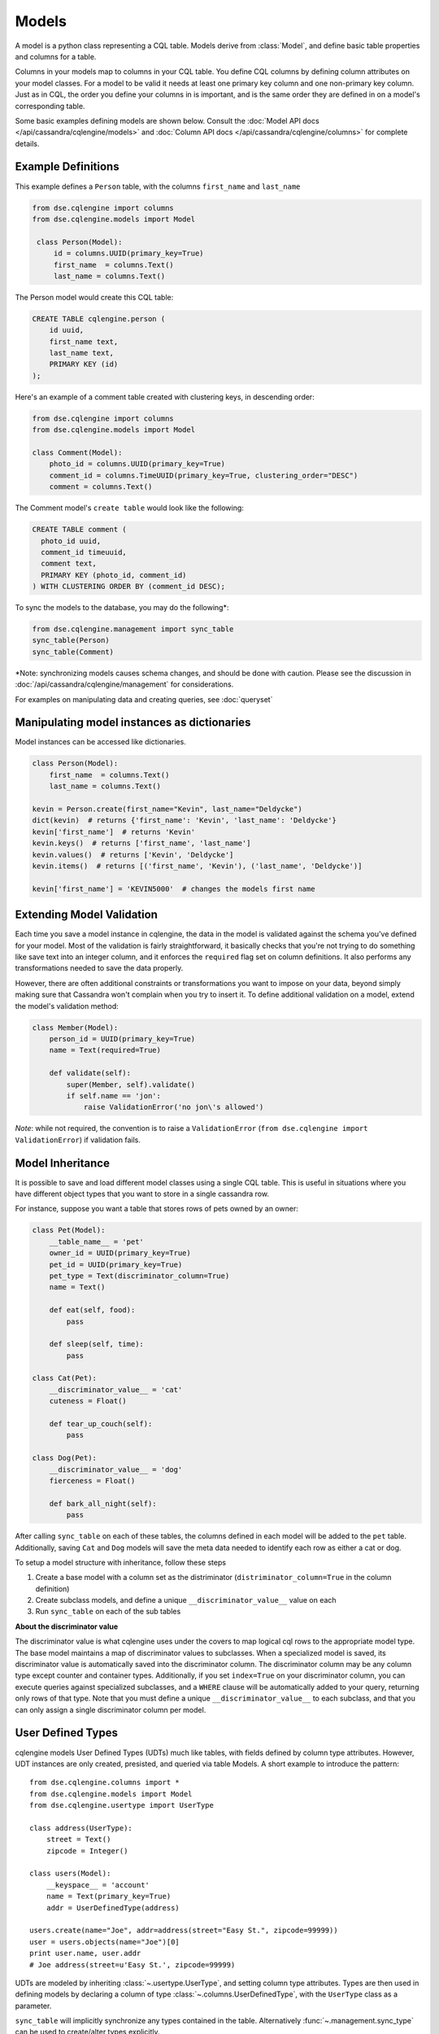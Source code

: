 ======
Models
======

.. module:: cqlengine.models

A model is a python class representing a CQL table. Models derive from :class:`Model`, and
define basic table properties and columns for a table.

Columns in your models map to columns in your CQL table. You define CQL columns by defining column attributes on your model classes.
For a model to be valid it needs at least one primary key column and one non-primary key column. Just as in CQL, the order you define
your columns in is important, and is the same order they are defined in on a model's corresponding table.

Some basic examples defining models are shown below. Consult the :doc:`Model API docs </api/cassandra/cqlengine/models>` and :doc:`Column API docs </api/cassandra/cqlengine/columns>` for complete details.

Example Definitions
===================

This example defines a ``Person`` table, with the columns ``first_name`` and ``last_name``

.. code-block:: python

   from dse.cqlengine import columns
   from dse.cqlengine.models import Model

    class Person(Model):
        id = columns.UUID(primary_key=True)
        first_name  = columns.Text()
        last_name = columns.Text()


The Person model would create this CQL table:

.. code-block:: sql

   CREATE TABLE cqlengine.person (
       id uuid,
       first_name text,
       last_name text,
       PRIMARY KEY (id)
   );

Here's an example of a comment table created with clustering keys, in descending order:

.. code-block:: python

    from dse.cqlengine import columns
    from dse.cqlengine.models import Model

    class Comment(Model):
        photo_id = columns.UUID(primary_key=True)
        comment_id = columns.TimeUUID(primary_key=True, clustering_order="DESC")
        comment = columns.Text()

The Comment model's ``create table`` would look like the following:

.. code-block:: sql

    CREATE TABLE comment (
      photo_id uuid,
      comment_id timeuuid,
      comment text,
      PRIMARY KEY (photo_id, comment_id)
    ) WITH CLUSTERING ORDER BY (comment_id DESC);

To sync the models to the database, you may do the following*:

.. code-block:: python

    from dse.cqlengine.management import sync_table
    sync_table(Person)
    sync_table(Comment)

\*Note: synchronizing models causes schema changes, and should be done with caution.
Please see the discussion in :doc:`/api/cassandra/cqlengine/management` for considerations.

For examples on manipulating data and creating queries, see :doc:`queryset`

Manipulating model instances as dictionaries
============================================

Model instances can be accessed like dictionaries.

.. code-block:: python

    class Person(Model):
        first_name  = columns.Text()
        last_name = columns.Text()

    kevin = Person.create(first_name="Kevin", last_name="Deldycke")
    dict(kevin)  # returns {'first_name': 'Kevin', 'last_name': 'Deldycke'}
    kevin['first_name']  # returns 'Kevin'
    kevin.keys()  # returns ['first_name', 'last_name']
    kevin.values()  # returns ['Kevin', 'Deldycke']
    kevin.items()  # returns [('first_name', 'Kevin'), ('last_name', 'Deldycke')]

    kevin['first_name'] = 'KEVIN5000'  # changes the models first name

Extending Model Validation
==========================

Each time you save a model instance in cqlengine, the data in the model is validated against the schema you've defined
for your model. Most of the validation is fairly straightforward, it basically checks that you're not trying to do
something like save text into an integer column, and it enforces the ``required`` flag set on column definitions.
It also performs any transformations needed to save the data properly.

However, there are often additional constraints or transformations you want to impose on your data, beyond simply
making sure that Cassandra won't complain when you try to insert it. To define additional validation on a model,
extend the model's validation method:

.. code-block:: python

    class Member(Model):
        person_id = UUID(primary_key=True)
        name = Text(required=True)

        def validate(self):
            super(Member, self).validate()
            if self.name == 'jon':
                raise ValidationError('no jon\'s allowed')

*Note*: while not required, the convention is to raise a ``ValidationError`` (``from dse.cqlengine import ValidationError``)
if validation fails.

.. _model_inheritance:

Model Inheritance
=================
It is possible to save and load different model classes using a single CQL table.
This is useful in situations where you have different object types that you want to store in a single cassandra row.

For instance, suppose you want a table that stores rows of pets owned by an owner:

.. code-block:: python

    class Pet(Model):
        __table_name__ = 'pet'
        owner_id = UUID(primary_key=True)
        pet_id = UUID(primary_key=True)
        pet_type = Text(discriminator_column=True)
        name = Text()

        def eat(self, food):
            pass

        def sleep(self, time):
            pass

    class Cat(Pet):
        __discriminator_value__ = 'cat'
        cuteness = Float()

        def tear_up_couch(self):
            pass

    class Dog(Pet):
        __discriminator_value__ = 'dog'
        fierceness = Float()

        def bark_all_night(self):
            pass

After calling ``sync_table`` on each of these tables, the columns defined in each model will be added to the
``pet`` table. Additionally, saving ``Cat`` and ``Dog`` models will save the meta data needed to identify each row
as either a cat or dog.

To setup a model structure with inheritance, follow these steps

1.  Create a base model with a column set as the distriminator (``distriminator_column=True`` in the column definition)
2.  Create subclass models, and define a unique ``__discriminator_value__`` value on each
3.  Run ``sync_table`` on each of the sub tables

**About the discriminator value**

The discriminator value is what cqlengine uses under the covers to map logical cql rows to the appropriate model type. The
base model maintains a map of discriminator values to subclasses. When a specialized model is saved, its discriminator value is
automatically saved into the discriminator column. The discriminator column may be any column type except counter and container types.
Additionally, if you set ``index=True`` on your discriminator column, you can execute queries against specialized subclasses, and a
``WHERE`` clause will be automatically added to your query, returning only rows of that type. Note that you must
define a unique ``__discriminator_value__`` to each subclass, and that you can only assign a single discriminator column per model.

.. _user_types:

User Defined Types
==================
cqlengine models User Defined Types (UDTs) much like tables, with fields defined by column type attributes. However, UDT instances
are only created, presisted, and queried via table Models. A short example to introduce the pattern::

    from dse.cqlengine.columns import *
    from dse.cqlengine.models import Model
    from dse.cqlengine.usertype import UserType

    class address(UserType):
        street = Text()
        zipcode = Integer()

    class users(Model):
        __keyspace__ = 'account'
        name = Text(primary_key=True)
        addr = UserDefinedType(address)

    users.create(name="Joe", addr=address(street="Easy St.", zipcode=99999))
    user = users.objects(name="Joe")[0]
    print user.name, user.addr
    # Joe address(street=u'Easy St.', zipcode=99999)

UDTs are modeled by inheriting :class:`~.usertype.UserType`, and setting column type attributes. Types are then used in defining
models by declaring a column of type :class:`~.columns.UserDefinedType`, with the ``UserType`` class as a parameter.

``sync_table`` will implicitly
synchronize any types contained in the table. Alternatively :func:`~.management.sync_type` can be used to create/alter types
explicitly.

Upon declaration, types are automatically registered with the driver, so query results return instances of your ``UserType``
class*.

***Note**: UDTs were not added to the native protocol until v3. When setting up the cqlengine connection, be sure to specify
``protocol_version=3``. If using an earlier version, UDT queries will still work, but the returned type will be a namedtuple.
